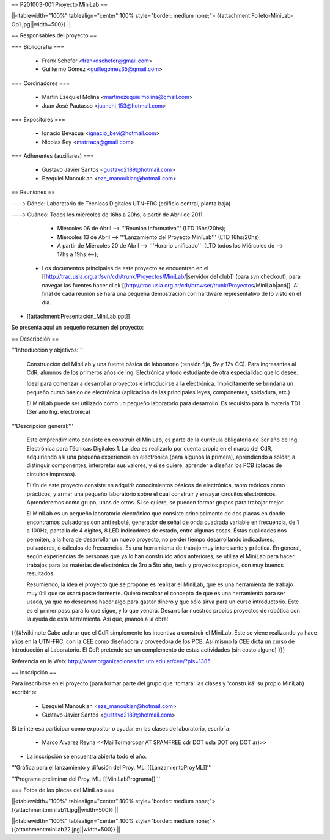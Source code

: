 == P201003-001 Proyecto MiniLab ==

||<tablewidth="100%" tablealign="center":100% style="border: medium none;"> {{attachment:Folleto-MiniLab-Op1.jpg||width=500}} ||

== Responsables del proyecto ==

=== Bibliografía ===

 * Frank Schefer <frankdschefer@gmail.com>
 * Guillermo Gómez <guillegomez35@gmail.com>

=== Cordinadores ===

 * Martin Ezequiel Molina <martinezequielmolina@gmail.com>
 * Juan José Pautasso <juanchi_153@hotmail.com>

=== Expositores ===

 * Ignacio Bevacua <ignacio_bevi@hotmail.com>
 * Nicolas Rey <matrraca@gmail.com>

=== Adherentes (auxiliares) ===

 * Gustavo Javier Santos <gustavo2189@hotmail.com>
 * Ezequiel Manoukian <eze_manoukian@hotmail.com>

== Reuniones ==

---> Dónde:  Laboratorio de Técnicas Digitales UTN-FRC (edificio central, planta baja)

---> Cuándo: Todos los miércoles de 16hs a 20hs, a partir de Abril de 2011.
     

     - Miércoles 06 de Abril --> '''Reunión informativa''' (LTD 16hs/20hs);

     - Miércoles 13 de Abril --> '''Lanzamiento del Proyecto MiniLab''' (LTD 16hs/20hs); 

     - A partir de Miércoles 20 de Abril --> '''Horario unificado''' (LTD todos los Miércoles de --> 17hs a 19hs <--); 

 * Los documentos principales de este proyecto se encuentran en el [[http://trac.usla.org.ar/svn/cdr/trunk/Proyectos/MiniLab/|servidor del club]] (para svn checkout), para navegar las fuentes hacer click [[http://trac.usla.org.ar/cdr/browser/trunk/Proyectos/MiniLab|acá]]. Al final de cada reunión se hará una pequeña demostración con hardware representativo de lo visto en el día. 

* [[attachment:Presentación_MiniLab.ppt]]

Se presenta aquí un pequeño resumen del proyecto:

== Descripción ==

'''Introducción y objetivos:'''

    Construcción del MiniLab y una fuente básica de laboratorio (tensión fija, 5v y 12v CC). Para ingresantes al CdR, alumnos de los primeros años de Ing. Electrónica y todo estudiante de otra especialidad que lo desee.

    Ideal para comenzar a desarrollar proyectos e introducirse a la electrónica. Implícitamente se brindaría un pequeño curso básico de electrónica (aplicación de las principales leyes, componentes, soldadura, etc.)

    El MiniLab puede ser utilizado como un pequeño laboratorio para desarrollo. Es requisito para la materia TD1 (3er año Ing. electrónica)

'''Descripción general:'''

    Este emprendimiento consiste en construir el MiniLab, es parte de la currícula obligatoria de 3er año de Ing. Electrónica para Técnicas Digitales 1. La idea es realizarlo por cuenta propia en el marco del CdR, adquiriendo así una pequeña experiencia en electrónica (para algunos la primera), aprendiendo a soldar, a distinguir componentes, interpretar sus valores, y si se quiere, aprender a diseñar los PCB (placas de circuitos impresos).

    El fin de este proyecto consiste en adquirir conocimientos básicos de electrónica, tanto teóricos como prácticos, y armar una pequeño laboratorio sobre el cual construir y ensayar circuitos electrónicos. Aprenderemos como grupo, unos de otros. Si se quiere, se pueden formar grupos para trabajar mejor.

    El MiniLab es un pequeño laboratorio electrónico que consiste principalmente de dos placas en donde encontramos pulsadores con anti reboté, generador de señal de onda cuadrada variable en frecuencia, de 1 a 100Hz, pantalla de 4 dígitos, 8 LED indicadores de estado, entre algunas cosas. Éstas cualidades nos permiten, a la hora de desarrollar un nuevo proyecto, no perder tiempo desarrollando indicadores, pulsadores, o cálculos de frecuencias. Es una herramienta de trabajo muy interesante y práctica. En general, según experiencias de personas que ya lo han construido años anteriores, se utiliza el MiniLab para hacer trabajos para las materias de electrónica de 3ro a 5to año, tesis y proyectos propios, con muy buenos resultados.

    Resumiendo, la idea el proyecto que se propone es realizar el MiniLab, que es una herramienta de trabajo muy útil que se usará posteriormente. Quiero recalcar el concepto de que es una herramienta para ser usada, ya que no deseamos hacer algo para gastar dinero y que sólo sirva para un curso introductorio. Este es el primer paso para lo que sigue, y lo que vendrá. Desarrollar nuestros propios proyectos de robótica con la ayuda de esta herramienta. Así que, ¡manos a la obra!

{{{#!wiki note
Cabe aclarar que el CdR simplemente los incentiva a construir el MiniLab. Éste se viene realizando ya hace años en la UTN-FRC, con la CEE como diseñadora y proveedora de los PCB. Así mismo la CEE dicta un curso de Introducción al Laboratorio. El CdR pretende ser un complemento de estas actividades (sin costo alguno)
}}}

Referencia en la Web: http://www.organizaciones.frc.utn.edu.ar/cee/?pIs=1385

== Inscripción ==

Para inscribirse en el proyecto (para formar parte del grupo que 'tomara' las clases y 'construirá' su propio MiniLab) escribir a:

 - Ezequiel Manoukian <eze_manoukian@hotmail.com>

 - Gustavo Javier Santos <gustavo2189@hotmail.com>

Si te interesa participar como expositor o ayudar en las clases de laboratorio, escribí a:

 - Marco Alvarez Reyna <<MailTo(marcoar AT SPAMFREE cdr DOT usla DOT org DOT ar)>>

* La inscripción se encuentra abierta todo el año.

'''Gráfica para el lanzamiento y difusión del Proy. ML: [[LanzamientoProyML]]'''

'''Programa preliminar del Proy. ML: [[MiniLabPrograma]]'''

=== Fotos de las placas del MiniLab ===

||<tablewidth="100%" tablealign="center":100% style="border: medium none;"> {{attachment:minilab11.jpg||width=500}} ||

||<tablewidth="100%" tablealign="center":100% style="border: medium none;"> {{attachment:minilab22.jpg||width=500}} ||
